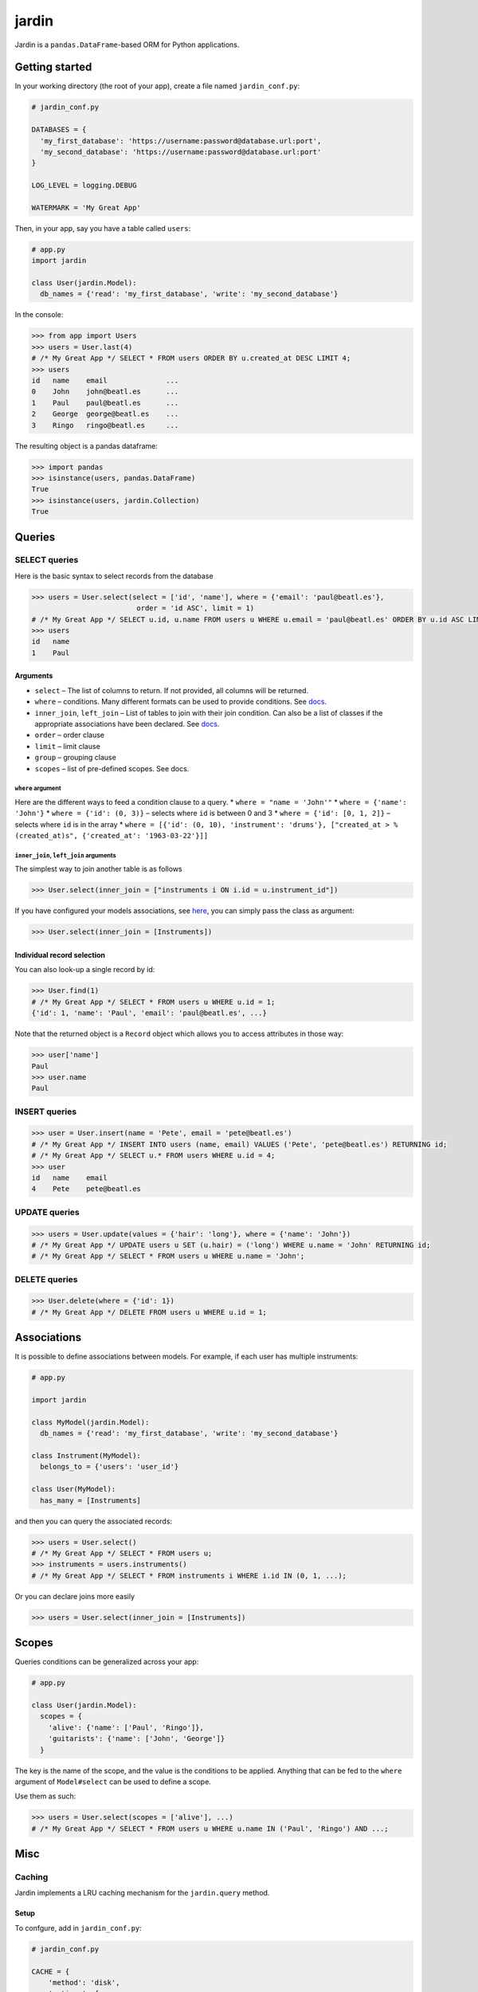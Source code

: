 jardin
======

Jardin is a ``pandas.DataFrame``-based ORM for Python applications.

Getting started
---------------

In your working directory (the root of your app), create a file named
``jardin_conf.py``:

.. code:: python

    # jardin_conf.py

    DATABASES = {
      'my_first_database': 'https://username:password@database.url:port',
      'my_second_database': 'https://username:password@database.url:port'
    }

    LOG_LEVEL = logging.DEBUG

    WATERMARK = 'My Great App'

Then, in your app, say you have a table called ``users``:

.. code:: python

    # app.py
    import jardin

    class User(jardin.Model):
      db_names = {'read': 'my_first_database', 'write': 'my_second_database'}

In the console:

.. code:: python

    >>> from app import Users
    >>> users = User.last(4)
    # /* My Great App */ SELECT * FROM users ORDER BY u.created_at DESC LIMIT 4;
    >>> users
    id   name    email              ...
    0    John    john@beatl.es      ...
    1    Paul    paul@beatl.es      ...
    2    George  george@beatl.es    ...
    3    Ringo   ringo@beatl.es     ...

The resulting object is a pandas dataframe:

.. code:: python

    >>> import pandas
    >>> isinstance(users, pandas.DataFrame)
    True
    >>> isinstance(users, jardin.Collection)
    True

Queries
-------

SELECT queries
~~~~~~~~~~~~~~

Here is the basic syntax to select records from the database

.. code:: python

    >>> users = User.select(select = ['id', 'name'], where = {'email': 'paul@beatl.es'},
                             order = 'id ASC', limit = 1)
    # /* My Great App */ SELECT u.id, u.name FROM users u WHERE u.email = 'paul@beatl.es' ORDER BY u.id ASC LIMIT 1;
    >>> users
    id   name
    1    Paul

Arguments
^^^^^^^^^

-  ``select`` – The list of columns to return. If not provided, all
   columns will be returned.
-  ``where`` – conditions. Many different formats can be used to provide
   conditions. See `docs <#where-argument>`__.
-  ``inner_join``, ``left_join`` – List of tables to join with their
   join condition. Can also be a list of classes if the appropriate
   associations have been declared. See
   `docs <#inner_join-left_join-arguments>`__.
-  ``order`` – order clause
-  ``limit`` – limit clause
-  ``group`` – grouping clause
-  ``scopes`` – list of pre-defined scopes. See docs.

``where`` argument
''''''''''''''''''

Here are the different ways to feed a condition clause to a query. \*
``where = "name = 'John'"`` \* ``where = {'name': 'John'}`` \*
``where = {'id': (0, 3)}`` – selects where ``id`` is between 0 and 3 \*
``where = {'id': [0, 1, 2]}`` – selects where ``id`` is in the array \*
``where = [{'id': (0, 10), 'instrument': 'drums'}, ["created_at > %(created_at)s", {'created_at': '1963-03-22'}]]``

``inner_join``, ``left_join`` arguments
'''''''''''''''''''''''''''''''''''''''

The simplest way to join another table is as follows

.. code:: python

    >>> User.select(inner_join = ["instruments i ON i.id = u.instrument_id"])

If you have configured your models associations, see
`here <#associations>`__, you can simply pass the class as argument:

.. code:: python

    >>> User.select(inner_join = [Instruments])

Individual record selection
^^^^^^^^^^^^^^^^^^^^^^^^^^^

You can also look-up a single record by id:

.. code:: python

    >>> User.find(1)
    # /* My Great App */ SELECT * FROM users u WHERE u.id = 1;
    {'id': 1, 'name': 'Paul', 'email': 'paul@beatl.es', ...}

Note that the returned object is a ``Record`` object which allows you to
access attributes in those way:

.. code:: python

    >>> user['name']
    Paul
    >>> user.name
    Paul

INSERT queries
~~~~~~~~~~~~~~

.. code:: python

    >>> user = User.insert(name = 'Pete', email = 'pete@beatl.es')
    # /* My Great App */ INSERT INTO users (name, email) VALUES ('Pete', 'pete@beatl.es') RETURNING id;
    # /* My Great App */ SELECT u.* FROM users WHERE u.id = 4;
    >>> user
    id   name    email
    4    Pete    pete@beatl.es

UPDATE queries
~~~~~~~~~~~~~~

.. code:: python

    >>> users = User.update(values = {'hair': 'long'}, where = {'name': 'John'})
    # /* My Great App */ UPDATE users u SET (u.hair) = ('long') WHERE u.name = 'John' RETURNING id;
    # /* My Great App */ SELECT * FROM users u WHERE u.name = 'John';

DELETE queries
~~~~~~~~~~~~~~

.. code:: python

    >>> User.delete(where = {'id': 1})
    # /* My Great App */ DELETE FROM users u WHERE u.id = 1;

Associations
------------

It is possible to define associations between models. For example, if
each user has multiple instruments:

.. code:: python

    # app.py

    import jardin

    class MyModel(jardin.Model):
      db_names = {'read': 'my_first_database', 'write': 'my_second_database'}

    class Instrument(MyModel):
      belongs_to = {'users': 'user_id'}

    class User(MyModel):
      has_many = [Instruments]

and then you can query the associated records:

.. code:: python

    >>> users = User.select()
    # /* My Great App */ SELECT * FROM users u;
    >>> instruments = users.instruments()
    # /* My Great App */ SELECT * FROM instruments i WHERE i.id IN (0, 1, ...);

Or you can declare joins more easily

.. code:: python

    >>> users = User.select(inner_join = [Instruments])

Scopes
------

Queries conditions can be generalized across your app:

.. code:: python

    # app.py

    class User(jardin.Model):
      scopes = {
        'alive': {'name': ['Paul', 'Ringo']},
        'guitarists': {'name': ['John', 'George']}
      }

The key is the name of the scope, and the value is the conditions to be
applied. Anything that can be fed to the ``where`` argument of
``Model#select`` can be used to define a scope.

Use them as such:

.. code:: python

    >>> users = User.select(scopes = ['alive'], ...)
    # /* My Great App */ SELECT * FROM users u WHERE u.name IN ('Paul', 'Ringo') AND ...;

Misc
----

Caching
~~~~~~~~~~~~~~~~~~

Jardin implements a LRU caching mechanism for the ``jardin.query`` method.

Setup
^^^^^^^^^

To confgure, add in ``jardin_conf.py``:

.. code:: python

    # jardin_conf.py

    CACHE = {
        'method': 'disk',
        'options': {
            'dir': <path to cache directory> # default to `/tmp/jardin_cache` 
            'size': 100000 # maximum size in bytes of cached files. when size is below limit, files are deleted based on LRU # default to None
        }
    }

Methods supported
^^^^^^^^^

-  disk (files saved in ``feather`` format)
-  S3 (coming soon)
-  memcached (coming soon)

Usage
^^^^^^^^^

Then, you can use it with:

.. code:: python

    >>> df = jardin.query(sql, params, db="jardin_db", cache=True, ttl=10) # ttl in seconds


Watermark and trace
~~~~~~~~~~~~~~~~~~~

Multiple databases
~~~~~~~~~~~~~~~~~~
